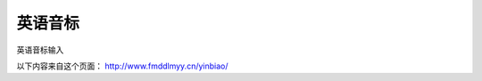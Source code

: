 =================
英语音标
=================

英语音标输入

以下内容来自这个页面： http://www.fmddlmyy.cn/yinbiao/

.. raw:: html
    <style>
    A#keyboardLink {
        BORDER-RIGHT: black 1px solid; PADDING-RIGHT: 3px; BORDER-TOP: black 1px solid; PADDING-LEFT: 3px; Z-INDEX: 200; RIGHT: 0px; PADDING-BOTTOM: 3px; BORDER-LEFT: black 1px solid; COLOR: black; PADDING-TOP: 3px; BORDER-BOTTOM: black 1px solid; POSITION: fixed; TOP: 0px; BACKGROUND-COLOR: white; TEXT-DECORATION: none
    }
    A#keyboardLink:hover {
        COLOR: black; BACKGROUND-COLOR: yellow
    }
    #chartIntro {
        DISPLAY: none
    }
    BODY {
        FONT-FAMILY: "Charis SIL", "Doulos SIL", Gentium, "Arial Unicode MS","Lucida Sans Unicode", Arial, Serif
    }
    H1#title {
        FONT-SIZE: 14pt; FONT-FAMILY: "宋体"; MARGIN-BOTTOM: 2px; TEXT-ALIGN: center
    }
    TH {
        FONT-WEIGHT: normal; TEXT-ALIGN: left
    }
    H2 {
        FONT-SIZE: 13pt; MARGIN-BOTTOM: 3px
    }
    TD {
        FONT-SIZE: 16pt
    }
    TABLE {
        PADDING-RIGHT: 0px; PADDING-LEFT: 0px; PADDING-BOTTOM: 0px; PADDING-TOP: 0px; BORDER-COLLAPSE: collapse; empty-cells: show; border-spacing: 0px
    }
    #yinbiao {
        MARGIN-BOTTOM: 1em
    }
    #yinbiao H2 {
        MARGIN-TOP: 5px
    }
    #yinbiao TABLE {
        WIDTH: 100%
    }
    #yinbiao TABLE CAPTION {
        caption-side: bottom
    }
    #yinbiao TABLE {
        BORDER-RIGHT: #777 1px solid; BORDER-TOP: #777 1px solid; VERTICAL-ALIGN: middle; BORDER-LEFT: #777 1px solid; BORDER-BOTTOM: #777 1px solid
    }
    #yinbiao TD {
        BORDER-RIGHT: #777 1px solid; BORDER-TOP: #777 1px solid; VERTICAL-ALIGN: middle; BORDER-LEFT: #777 1px solid; BORDER-BOTTOM: #777 1px solid
    }
    #yinbiao TH {
        BORDER-RIGHT: #777 1px solid; BORDER-TOP: #777 1px solid; VERTICAL-ALIGN: middle; BORDER-LEFT: #777 1px solid; BORDER-BOTTOM: #777 1px solid
    }
    #yinbiao P {
        MARGIN-TOP: 0.25em; TEXT-ALIGN: center
    }
    #yinbiao TH {
        PADDING-RIGHT: 2px; PADDING-LEFT: 2px; FONT-SIZE: 8pt; PADDING-BOTTOM: 2px; PADDING-TOP: 2px; TEXT-ALIGN: center
    }
    #yinbiao TH.place {
        WIDTH: 8%
    }
    #yinbiao TH.manner {
        PADDING-RIGHT: 3px; PADDING-LEFT: 3px; FONT-SIZE: 12pt; PADDING-BOTTOM: 0px; WIDTH: 10%; PADDING-TOP: 0px; TEXT-ALIGN: left
    }
    #yinbiao TH.manner2 {
        PADDING-RIGHT: 3px; PADDING-LEFT: 3px; FONT-SIZE: 12pt; PADDING-BOTTOM: 0px; WIDTH: 8%; PADDING-TOP: 0px; TEXT-ALIGN: left
    }
    #yinbiao TD {
        PADDING-RIGHT: 0px; PADDING-LEFT: 0px; FONT-SIZE: 16pt; PADDING-BOTTOM: 0px; PADDING-TOP: 0px; TEXT-ALIGN: center
    }
    #yinbiao TD .yitem {
        PADDING-RIGHT: 0px; PADDING-LEFT: 0px; FLOAT: left; PADDING-BOTTOM: 0px; WIDTH: 100%; PADDING-TOP: 0px
    }
    DIV#footer {
        CLEAR: both; FONT-FAMILY: "Arial Unicode MS", "Lucida Sans Unicode", Arial, Helvetica, Sans-Serif
    }
    DIV#footer P {
        MARGIN-TOP: 0px; MARGIN-BOTTOM: 0.5em
    }
    DIV#adsense {
        CLEAR: both; PADDING-RIGHT: 5px; PADDING-LEFT: 5px; PADDING-BOTTOM: 5px; MARGIN: 5px 0px; COLOR: black; PADDING-TOP: 5px; TEXT-ALIGN: center
    }
    td {
       BORDER: #777 1px solid; 
    }
    </style>

    <DIV id=yinbiao>
    <TABLE>
    <TBODY>
    <TR>
        <TH class=manner rowspan=3>单元音短元音</TH>
        <TH class=manner2>IPA63</TH>
        <TD><SPAN class=yitem>i</SPAN></TD>
        <TD><SPAN class=yitem>&#601</SPAN></TD>
        <TD><SPAN class=yitem>&#596</SPAN></TD>
        <TD><SPAN class=yitem>u</SPAN></TD>
        <TD><SPAN class=yitem>&#652</SPAN></TD>
        <TD><SPAN class=yitem>e</SPAN></TD>
        <TD><SPAN class=yitem>&#230</SPAN></TD>
        <TD><SPAN class=yitem></SPAN></TD>
    </TR>
    <TR>
        <TH class=manner2>IPA88</TH>
        <TD><SPAN class=yitem>&#618</SPAN></TD>
        <TD><SPAN class=yitem>&#601</SPAN></TD>
        <TD><SPAN class=yitem>&#594</SPAN></TD>
        <TD><SPAN class=yitem>&#650</SPAN></TD>
        <TD><SPAN class=yitem>&#652</SPAN></TD>
        <TD><SPAN class=yitem>e</SPAN></TD>
        <TD><SPAN class=yitem>&#230</SPAN></TD>
        <TD><SPAN class=yitem></SPAN></TD>
    </TR>
    <TR>
        <TH class=manner2>KK</TH>
        <TD><SPAN class=yitem>&#618</SPAN></TD>
        <TD><SPAN class=yitem>&#601</SPAN></TD>
        <TD><SPAN class=yitem>&#593</SPAN></TD>
        <TD><SPAN class=yitem>&#650</SPAN></TD>
        <TD><SPAN class=yitem>&#652</SPAN></TD>
        <TD><SPAN class=yitem>&#603</SPAN></TD>
        <TD><SPAN class=yitem>&#230</SPAN></TD>
        <TD><SPAN class=yitem></SPAN></TD>
    </TR>

    <TR>
        <TH class=manner rowspan=3>单元音长元音</TH>
        <TH class=manner2>IPA63</TH>
        <TD><SPAN class=yitem>i&#720</SPAN></TD>
        <TD><SPAN class=yitem>&#601&#720</SPAN></TD>
        <TD><SPAN class=yitem>&#596&#720</SPAN></TD>
        <TD><SPAN class=yitem>u&#720</SPAN></TD>
        <TD><SPAN class=yitem>&#593&#720</SPAN></TD>
        <TD><SPAN class=yitem></SPAN></TD>
        <TD><SPAN class=yitem></SPAN></TD>
        <TD><SPAN class=yitem></SPAN></TD>
    </TR>
    <TR>
        <TH class=manner2>IPA88</TH>
        <TD><SPAN class=yitem>i&#720</SPAN></TD>
        <TD><SPAN class=yitem>&#604&#720</SPAN></TD>
        <TD><SPAN class=yitem>&#596&#720</SPAN></TD>
        <TD><SPAN class=yitem>u&#720</SPAN></TD>
        <TD><SPAN class=yitem>&#593&#720</SPAN></TD>
        <TD><SPAN class=yitem></SPAN></TD>
        <TD><SPAN class=yitem></SPAN></TD>
        <TD><SPAN class=yitem></SPAN></TD>
    </TR>
    <TR>
        <TH class=manner2>KK</TH>
        <TD><SPAN class=yitem>i</SPAN></TD>
        <TD><SPAN class=yitem>&#604</SPAN></TD>
        <TD><SPAN class=yitem>&#596</SPAN></TD>
        <TD><SPAN class=yitem>u</SPAN></TD>
        <TD><SPAN class=yitem>&#593</SPAN></TD>
        <TD><SPAN class=yitem></SPAN></TD>
        <TD><SPAN class=yitem></SPAN></TD>
        <TD><SPAN class=yitem></SPAN></TD>
    </TR>

    <TR>
        <TH class=manner rowspan=3>双元音</TH>
        <TH class=manner2>IPA63</TH>
        <TD><SPAN class=yitem>ei</SPAN></TD>
        <TD><SPAN class=yitem>ai</SPAN></TD>
        <TD><SPAN class=yitem>&#596i</SPAN></TD>
        <TD><SPAN class=yitem>au</SPAN></TD>
        <TD><SPAN class=yitem>&#601u</SPAN></TD>
        <TD><SPAN class=yitem>i&#601</SPAN></TD>
        <TD><SPAN class=yitem>&#603&#601</SPAN></TD>
        <TD><SPAN class=yitem>u&#601</SPAN></TD>
    </TR>
    <TR>
        <TH class=manner2>IPA88</TH>
        <TD><SPAN class=yitem>e&#618</SPAN></TD>
        <TD><SPAN class=yitem>a&#618</SPAN></TD>
        <TD><SPAN class=yitem>&#596&#618</SPAN></TD>
        <TD><SPAN class=yitem>a&#650</SPAN></TD>
        <TD><SPAN class=yitem>&#601&#650</SPAN> <SPAN class=yitem>o&#650</SPAN></TD>
        <TD><SPAN class=yitem>&#618&#601</SPAN></TD>
        <TD><SPAN class=yitem>e&#601</SPAN></TD>
        <TD><SPAN class=yitem>&#650&#601</SPAN></TD>
    </TR>
    <TR>
        <TH class=manner2>KK</TH>
        <TD><SPAN class=yitem>e</SPAN></TD>
        <TD><SPAN class=yitem>a&#618</SPAN></TD>
        <TD><SPAN class=yitem>&#596&#618</SPAN></TD>
        <TD><SPAN class=yitem>a&#650</SPAN></TD>
        <TD><SPAN class=yitem>o</SPAN></TD>
        <TD><SPAN class=yitem>&#618r</SPAN></TD>
        <TD><SPAN class=yitem>&#603r</SPAN></TD>
        <TD><SPAN class=yitem>&#650r</SPAN></TD>
    </TR>

    <TR>
        <TH class=manner rowspan=2>清浊成对辅音</TH>
        <TH class=manner2>清辅音</TH>
        <TD><SPAN class=yitem>p</SPAN></TD>
        <TD><SPAN class=yitem>t</SPAN></TD>
        <TD><SPAN class=yitem>k</SPAN></TD>
        <TD><SPAN class=yitem>f</SPAN></TD>
        <TD><SPAN class=yitem>&#952</SPAN></TD>
        <TD><SPAN class=yitem>s</SPAN></TD>
        <TD><SPAN class=yitem>&#643</SPAN></TD>
        <TD><SPAN class=yitem>t&#643</SPAN></TD>
    </TR>
    <TR>
        <TH class=manner2>浊辅音</TH>
        <TD><SPAN class=yitem>b</SPAN></TD>
        <TD><SPAN class=yitem>d</SPAN></TD>
        <TD><SPAN class=yitem>&#609</SPAN></TD>
        <TD><SPAN class=yitem>v</SPAN></TD>
        <TD><SPAN class=yitem>&#240</SPAN></TD>
        <TD><SPAN class=yitem>z</SPAN></TD>
        <TD><SPAN class=yitem>&#658</SPAN></TD>
        <TD><SPAN class=yitem>d&#658</SPAN></TD>
    </TR>
    <TR>
        <TH class=manner2 colspan=2>其它辅音</TH>
        <TD><SPAN class=yitem>h</SPAN></TD>
        <TD><SPAN class=yitem>m</SPAN></TD>
        <TD><SPAN class=yitem>n</SPAN></TD>
        <TD><SPAN class=yitem>&#331</SPAN></TD>
        <TD><SPAN class=yitem>l</SPAN></TD>
        <TD><SPAN class=yitem>r</SPAN></TD>
        <TD><SPAN class=yitem>j</SPAN></TD>
        <TD><SPAN class=yitem>w</SPAN></TD>
    </TR>

    <TR>
        <TH class=manner2 colspan=2>其它符号</TH>
        <TD><SPAN class=yitem>&#712</SPAN></TD>
        <TD><SPAN class=yitem>&#716</SPAN></TD>
        <TD><SPAN class=yitem>[</SPAN></TD>
        <TD><SPAN class=yitem>]</SPAN></TD>
        <TD><SPAN class=yitem>/</SPAN></TD>
        <TD><SPAN class=yitem></SPAN></TD>
        <TD><SPAN class=yitem></SPAN></TD>
        <TD><SPAN class=yitem></SPAN></TD>
    </TR>

    </TBODY>
    </TABLE>
    </DIV>

    <DIV id=footer>
    <UL>
    <LI>这个网页上提供了44个常见音标的IPA63、IPA88和KK音标的符号。IPA63指采用IPA字符前的标准音标。IPA88是指采用IPA字符后的标准音标。关于IPA、英语音标和Unicode的更多信息可以参见 <a href="http://blog.csdn.net/fmddlmyy/archive/2010/06/06/5651508.aspx" target="_top">英语音标和Unicode</a>。</LI>
    <LI>Collins词典把 <span style="font-family: Lucida Sans Unicode;" lang="EN-US">əʊ</span> 写成 <span style="font-family: Lucida Sans Unicode;" lang="EN-US">oʊ</span>。
    <span style="font-family: Lucida Sans Unicode;" lang="EN-US">oʊ</span>可以更精确地表达美式发音，但更多的英国词典使用<span style="font-family: Lucida Sans Unicode;" lang="EN-US">əʊ</span>。 </P>
    </LI>
    <LI>改进建议可以在<a href="http://tieba.baidu.com/f?kw=fmddlmyy" target="_top">我的贴吧</a>留言或者发至<a href="mailto:fmdd@263.net">我的邮箱</a>。</LI>
    </DIV>

